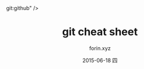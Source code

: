 #+TITLE:     git cheat sheet
#+AUTHOR:    forin.xyz
#+EMAIL:     0000@whu.edu.cn
#+DATE:      2015-06-18 四
#+DESCRIPTION: git十分钟快速指南
#+KEYWORDS:  git:github
#+LANGUAGE:  zh
